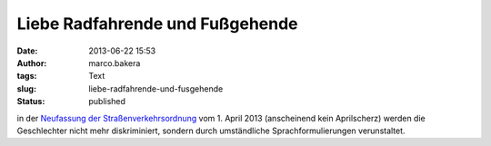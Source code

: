 Liebe Radfahrende und Fußgehende
################################
:date: 2013-06-22 15:53
:author: marco.bakera
:tags: Text
:slug: liebe-radfahrende-und-fusgehende
:status: published

in der `Neufassung der
Straßenverkehrsordnung <http://www.ace-online.de/fileadmin/user_uploads/Der_Club/Presse-Archiv/Verkehrsrechtsthemen/BGBl_I_Nr_12_S_367_vom_12_03_2013.pdf>`__
vom 1. April 2013 (anscheinend kein Aprilscherz) werden die Geschlechter
nicht mehr diskriminiert, sondern durch umständliche
Sprachformulierungen verunstaltet.

